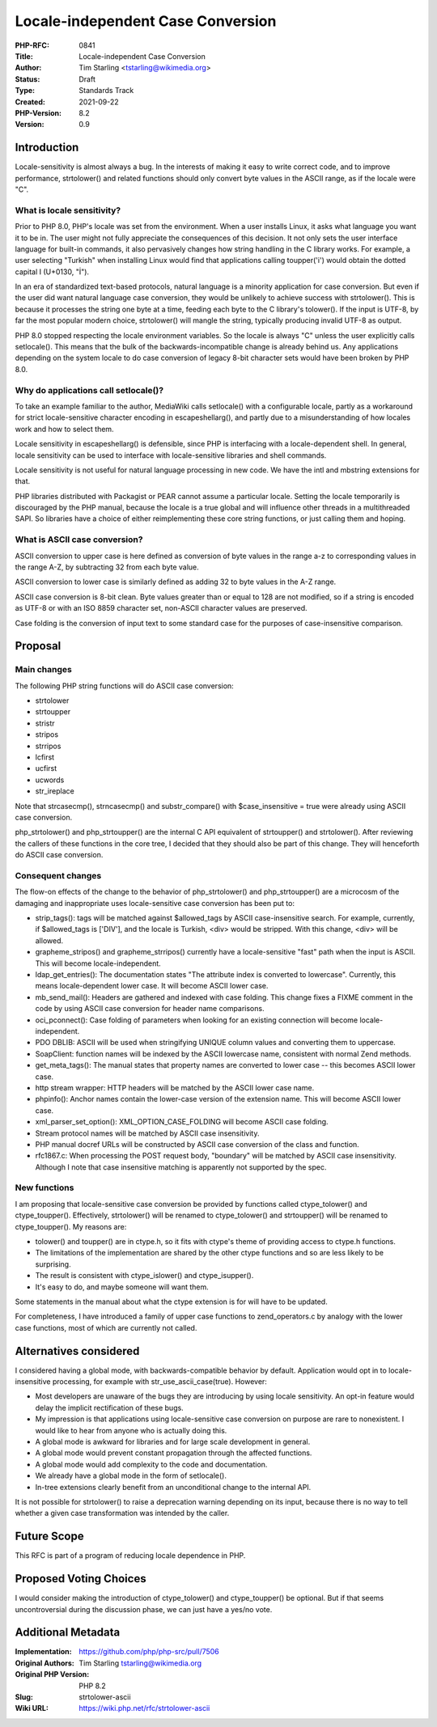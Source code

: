 Locale-independent Case Conversion
==================================

:PHP-RFC: 0841
:Title: Locale-independent Case Conversion
:Author: Tim Starling <tstarling@wikimedia.org>
:Status: Draft
:Type: Standards Track
:Created: 2021-09-22
:PHP-Version: 8.2
:Version: 0.9

Introduction
------------

Locale-sensitivity is almost always a bug. In the interests of making it
easy to write correct code, and to improve performance, strtolower() and
related functions should only convert byte values in the ASCII range, as
if the locale were "C".

What is locale sensitivity?
~~~~~~~~~~~~~~~~~~~~~~~~~~~

Prior to PHP 8.0, PHP's locale was set from the environment. When a user
installs Linux, it asks what language you want it to be in. The user
might not fully appreciate the consequences of this decision. It not
only sets the user interface language for built-in commands, it also
pervasively changes how string handling in the C library works. For
example, a user selecting "Turkish" when installing Linux would find
that applications calling toupper('i') would obtain the dotted capital I
(U+0130, "İ").

In an era of standardized text-based protocols, natural language is a
minority application for case conversion. But even if the user did want
natural language case conversion, they would be unlikely to achieve
success with strtolower(). This is because it processes the string one
byte at a time, feeding each byte to the C library's tolower(). If the
input is UTF-8, by far the most popular modern choice, strtolower() will
mangle the string, typically producing invalid UTF-8 as output.

PHP 8.0 stopped respecting the locale environment variables. So the
locale is always "C" unless the user explicitly calls setlocale(). This
means that the bulk of the backwards-incompatible change is already
behind us. Any applications depending on the system locale to do case
conversion of legacy 8-bit character sets would have been broken by PHP
8.0.

Why do applications call setlocale()?
~~~~~~~~~~~~~~~~~~~~~~~~~~~~~~~~~~~~~

To take an example familiar to the author, MediaWiki calls setlocale()
with a configurable locale, partly as a workaround for strict
locale-sensitive character encoding in escapeshellarg(), and partly due
to a misunderstanding of how locales work and how to select them.

Locale sensitivity in escapeshellarg() is defensible, since PHP is
interfacing with a locale-dependent shell. In general, locale
sensitivity can be used to interface with locale-sensitive libraries and
shell commands.

Locale sensitivity is not useful for natural language processing in new
code. We have the intl and mbstring extensions for that.

PHP libraries distributed with Packagist or PEAR cannot assume a
particular locale. Setting the locale temporarily is discouraged by the
PHP manual, because the locale is a true global and will influence other
threads in a multithreaded SAPI. So libraries have a choice of either
reimplementing these core string functions, or just calling them and
hoping.

What is ASCII case conversion?
~~~~~~~~~~~~~~~~~~~~~~~~~~~~~~

ASCII conversion to upper case is here defined as conversion of byte
values in the range a-z to corresponding values in the range A-Z, by
subtracting 32 from each byte value.

ASCII conversion to lower case is similarly defined as adding 32 to byte
values in the A-Z range.

ASCII case conversion is 8-bit clean. Byte values greater than or equal
to 128 are not modified, so if a string is encoded as UTF-8 or with an
ISO 8859 character set, non-ASCII character values are preserved.

Case folding is the conversion of input text to some standard case for
the purposes of case-insensitive comparison.

Proposal
--------

Main changes
~~~~~~~~~~~~

The following PHP string functions will do ASCII case conversion:

-  strtolower
-  strtoupper
-  stristr
-  stripos
-  strripos
-  lcfirst
-  ucfirst
-  ucwords
-  str_ireplace

Note that strcasecmp(), strncasecmp() and substr_compare() with
$case_insensitive = true were already using ASCII case conversion.

php_strtolower() and php_strtoupper() are the internal C API equivalent
of strtoupper() and strtolower(). After reviewing the callers of these
functions in the core tree, I decided that they should also be part of
this change. They will henceforth do ASCII case conversion.

Consequent changes
~~~~~~~~~~~~~~~~~~

The flow-on effects of the change to the behavior of php_strtolower()
and php_strtoupper() are a microcosm of the damaging and inappropriate
uses locale-sensitive case conversion has been put to:

-  strip_tags(): tags will be matched against $allowed_tags by ASCII
   case-insensitive search. For example, currently, if $allowed_tags is
   ['DIV'], and the locale is Turkish, <div> would be stripped. With
   this change, <div> will be allowed.
-  grapheme_stripos() and grapheme_strripos() currently have a
   locale-sensitive "fast" path when the input is ASCII. This will
   become locale-independent.
-  ldap_get_entries(): The documentation states "The attribute index is
   converted to lowercase". Currently, this means locale-dependent lower
   case. It will become ASCII lower case.
-  mb_send_mail(): Headers are gathered and indexed with case folding.
   This change fixes a FIXME comment in the code by using ASCII case
   conversion for header name comparisons.
-  oci_pconnect(): Case folding of parameters when looking for an
   existing connection will become locale-independent.
-  PDO DBLIB: ASCII will be used when stringifying UNIQUE column values
   and converting them to uppercase.
-  SoapClient: function names will be indexed by the ASCII lowercase
   name, consistent with normal Zend methods.
-  get_meta_tags(): The manual states that property names are converted
   to lower case -- this becomes ASCII lower case.
-  http stream wrapper: HTTP headers will be matched by the ASCII lower
   case name.
-  phpinfo(): Anchor names contain the lower-case version of the
   extension name. This will become ASCII lower case.
-  xml_parser_set_option(): XML_OPTION_CASE_FOLDING will become ASCII
   case folding.
-  Stream protocol names will be matched by ASCII case insensitivity.
-  PHP manual docref URLs will be constructed by ASCII case conversion
   of the class and function.
-  rfc1867.c: When processing the POST request body, "boundary" will be
   matched by ASCII case insensitivity. Although I note that case
   insensitive matching is apparently not supported by the spec.

New functions
~~~~~~~~~~~~~

I am proposing that locale-sensitive case conversion be provided by
functions called ctype_tolower() and ctype_toupper(). Effectively,
strtolower() will be renamed to ctype_tolower() and strtoupper() will be
renamed to ctype_toupper(). My reasons are:

-  tolower() and toupper() are in ctype.h, so it fits with ctype's theme
   of providing access to ctype.h functions.
-  The limitations of the implementation are shared by the other ctype
   functions and so are less likely to be surprising.
-  The result is consistent with ctype_islower() and ctype_isupper().
-  It's easy to do, and maybe someone will want them.

Some statements in the manual about what the ctype extension is for will
have to be updated.

For completeness, I have introduced a family of upper case functions to
zend_operators.c by analogy with the lower case functions, most of which
are currently not called.

Alternatives considered
-----------------------

I considered having a global mode, with backwards-compatible behavior by
default. Application would opt in to locale-insensitive processing, for
example with str_use_ascii_case(true). However:

-  Most developers are unaware of the bugs they are introducing by using
   locale sensitivity. An opt-in feature would delay the implicit
   rectification of these bugs.
-  My impression is that applications using locale-sensitive case
   conversion on purpose are rare to nonexistent. I would like to hear
   from anyone who is actually doing this.
-  A global mode is awkward for libraries and for large scale
   development in general.
-  A global mode would prevent constant propagation through the affected
   functions.
-  A global mode would add complexity to the code and documentation.
-  We already have a global mode in the form of setlocale().
-  In-tree extensions clearly benefit from an unconditional change to
   the internal API.

It is not possible for strtolower() to raise a deprecation warning
depending on its input, because there is no way to tell whether a given
case transformation was intended by the caller.

Future Scope
------------

This RFC is part of a program of reducing locale dependence in PHP.

Proposed Voting Choices
-----------------------

I would consider making the introduction of ctype_tolower() and
ctype_toupper() be optional. But if that seems uncontroversial during
the discussion phase, we can just have a yes/no vote.

Additional Metadata
-------------------

:Implementation: https://github.com/php/php-src/pull/7506
:Original Authors: Tim Starling tstarling@wikimedia.org
:Original PHP Version: PHP 8.2
:Slug: strtolower-ascii
:Wiki URL: https://wiki.php.net/rfc/strtolower-ascii
